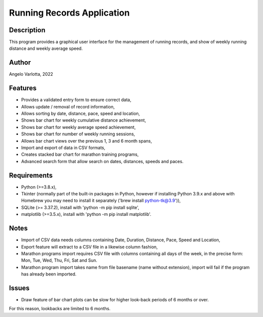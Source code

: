 ===========================
Running Records Application
===========================

Description
===========

This program provides a graphical user interface for the management of running records,
and show of weekly running distance and weekly average speed.

Author
======
Angelo Varlotta, 2022

Features
========

* Provides a validated entry form to ensure correct data,
* Allows update / removal of record information,
* Allows sorting by date, distance, pace, speed and location,
* Shows bar chart for weekly cumulative distance achievement,
* Shows bar chart for weekly average speed achievement,
* Shows bar chart for number of weekly running sessions,
* Allows bar chart views over the previous 1, 3 and 6 month spans,
* Import and export of data in CSV formats,
* Creates stacked bar chart for marathon training programs,
* Advanced search form that allow search on dates, distances, speeds and paces.

Requirements
============

* Python (>=3.8.x),
* Tkinter (normally part of the built-in packages in Python, however if installing Python 3.9.x and above with Homebrew you may need to install it separately ('brew install python-tk@3.9')),
* SQLite (>= 3.37.2), install with 'python -m pip install sqlite',
* matplotlib (>=3.5.x), install with 'python -m pip install matplotlib'.

Notes
=====

* Import of CSV data needs columns containing Date, Duration, Distance, Pace, Speed and Location,
* Export feature will extract to a CSV file in a likewise column fashion,
* Marathon programs import requires CSV file with columns containing all days of the week, in the precise form: Mon, Tue, Wed, Thu, Fri, Sat and Sun.
* Marathon program import takes name from file basename (name without extension), import will fail if the program has already been imported.

Issues
======

* Draw feature of bar chart plots can be slow for higher look-back periods of 6 months or over.
For this reason, lookbacks are limited to 6 months.
